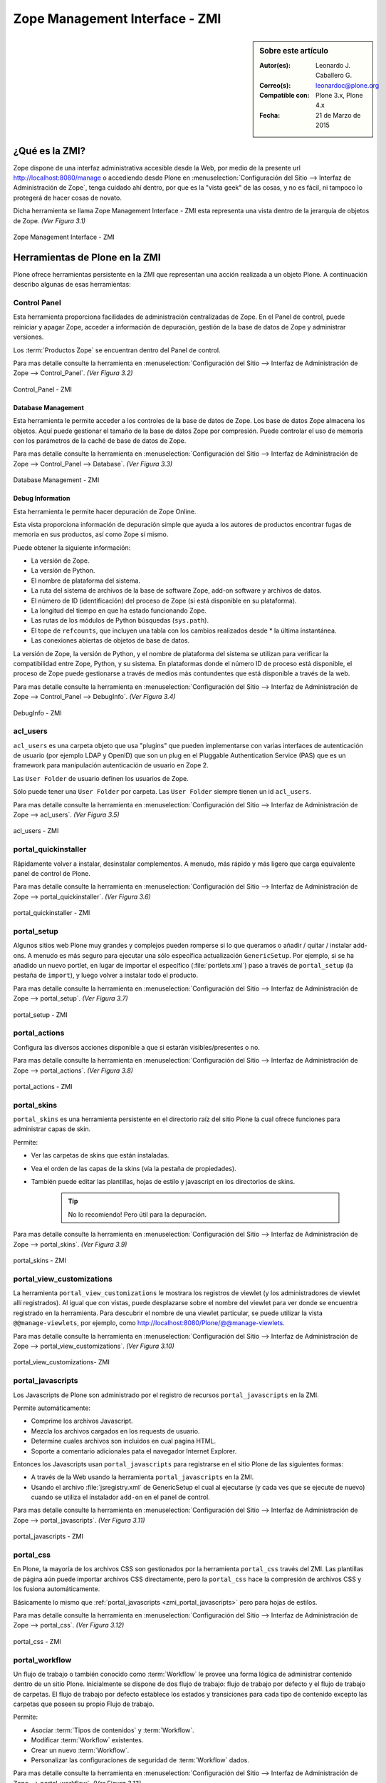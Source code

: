 .. -*- coding: utf-8 -*-

.. _zmi:

Zope Management Interface - ZMI
===============================

.. sidebar:: Sobre este artículo

    :Autor(es): Leonardo J. Caballero G.
    :Correo(s): leonardoc@plone.org
    :Compatible con: Plone 3.x, Plone 4.x
    :Fecha: 21 de Marzo de 2015

.. _que_es_zmi:

¿Qué es la ZMI?
---------------

Zope dispone de una interfaz administrativa accesible desde la Web, 
por medio de la presente url http://localhost:8080/manage o accediendo 
desde Plone en :menuselection:`Configuración del Sitio --> Interfaz de Administración de Zope`, 
tenga cuidado ahí dentro, por que es la "vista geek" de las cosas, y 
no es fácil, ni tampoco lo protegerá de hacer cosas de novato.

Dicha herramienta se llama Zope Management Interface - ZMI esta representa 
una vista dentro de la jerarquía de objetos de Zope. *(Ver Figura 3.1)*

.. figure:: ./zmi.png
  :alt: Zope Management Interface - ZMI
  :align: center
  :width: 465px
  :height: 283px

  Zope Management Interface - ZMI

.. _herramienta_plone_zmi:

Herramientas de Plone en la ZMI
-------------------------------

Plone ofrece herramientas persistente en la ZMI que representan una acción 
realizada a un objeto Plone. A continuación describo algunas de esas 
herramientas:

Control Panel
.............

Esta herramienta proporciona facilidades de administración centralizadas de Zope. 
En el Panel de control, puede reiniciar y apagar Zope, acceder a información de 
depuración, gestión de la base de datos de Zope y administrar versiones.

Los :term:`Productos Zope` se encuentran dentro del Panel de control.

Para mas detalle consulte la herramienta en :menuselection:`Configuración del Sitio --> Interfaz de Administración de Zope --> Control_Panel`. *(Ver Figura 3.2)*

.. figure:: ./zmi_control_panel.jpg
  :alt: Control_Panel - ZMI
  :align: center
  :width: 471px
  :height: 258px

  Control_Panel - ZMI

Database Management
:::::::::::::::::::

Esta herramienta le permite acceder a los controles de la base de datos de Zope. 
Los base de datos Zope almacena los objetos. Aquí puede gestionar el tamaño de la 
base de datos Zope por compresión. Puede controlar el uso de memoria con los parámetros 
de la caché de base de datos de Zope.

Para mas detalle consulte la herramienta en :menuselection:`Configuración del Sitio --> Interfaz de Administración de Zope --> Control_Panel --> Database`. *(Ver Figura 3.3)*

.. figure:: ./zmi_database_management.png
  :alt: Database Management - ZMI
  :align: center
  :width: 461px
  :height: 181px

  Database Management - ZMI

Debug Information
:::::::::::::::::

Esta herramienta le permite hacer depuración de Zope Online.

Esta vista proporciona información de depuración simple que ayuda a los autores de 
productos encontrar fugas de memoria en sus productos, así como Zope sí mismo.

Puede obtener la siguiente información:

-  La versión de Zope.

-  La versión de Python.

-  El nombre de plataforma del sistema.

-  La ruta del sistema de archivos de la base de software Zope, add-on software y archivos de datos.

-  El número de ID (identificación) del proceso de Zope (si está disponible en su plataforma).

-  La longitud del tiempo en que ha estado funcionando Zope.

-  Las rutas de los módulos de Python búsquedas (``sys.path``).

-  El tope de ``refcounts``, que incluyen una tabla con los cambios realizados desde * la última instantánea.

-  Las conexiones abiertas de objetos de base de datos.

La versión de Zope, la versión de Python, y el nombre de plataforma del sistema 
se utilizan para verificar la compatibilidad entre Zope, Python, y su sistema. 
En plataformas donde el número ID de proceso está disponible, el proceso de Zope 
puede gestionarse a través de medios más contundentes que está disponible a través 
de la web.

Para mas detalle consulte la herramienta en :menuselection:`Configuración del Sitio --> Interfaz de Administración de Zope --> Control_Panel --> DebugInfo`. *(Ver Figura 3.4)*

.. figure:: ./zmi_debugifo.png
  :alt: DebugInfo - ZMI
  :align: center
  :width: 700px
  :height: 331px

  DebugInfo - ZMI

.. _zmi_acl_users:

acl_users
.........

``acl_users`` es una carpeta objeto que usa "plugins" que pueden implementarse 
con varias interfaces de autenticación de usuario (por ejemplo LDAP y OpenID) 
que son un plug en el Pluggable Authentication Service (PAS) que es un framework 
para manipulación autenticación de usuario en Zope 2. 

Las ``User Folder`` de usuario definen los usuarios de Zope. 

Sólo puede tener una ``User Folder`` por carpeta. Las ``User Folder`` siempre tienen un id ``acl_users``.

Para mas detalle consulte la herramienta en :menuselection:`Configuración del Sitio --> Interfaz de Administración de Zope --> acl_users`. *(Ver Figura 3.5)*

.. figure:: ./zmi_acl_users.png
  :alt: acl_users - ZMI
  :align: center
  :width: 639px
  :height: 307px

  acl_users - ZMI

.. _zmi_portal_quickinstaller:

portal_quickinstaller
.....................

Rápidamente volver a instalar, desinstalar complementos. A menudo, más rápido 
y más ligero que carga equivalente panel de control de Plone.

Para mas detalle consulte la herramienta en :menuselection:`Configuración del Sitio --> Interfaz de Administración de Zope --> portal_quickinstaller`. *(Ver Figura 3.6)*

.. figure:: ./zmi_portal_quickinstaller.png
  :alt: portal_quickinstaller - ZMI
  :align: center
  :width: 540px
  :height: 290px

  portal_quickinstaller - ZMI

.. _zmi_portal_setup:

portal_setup
............

Algunos sitios web Plone muy grandes y complejos pueden romperse si lo que queramos 
o añadir / quitar / instalar add-ons. A menudo es más seguro para ejecutar una sólo 
específica actualización ``GenericSetup``. Por ejemplo, si se ha añadido un nuevo portlet,
en lugar de importar el específico (:file:`portlets.xml`) paso a través de ``portal_setup``
(la pestaña de ``import``), y luego volver a instalar todo el producto.

Para mas detalle consulte la herramienta en :menuselection:`Configuración del Sitio --> Interfaz de Administración de Zope --> portal_setup`. *(Ver Figura 3.7)*

.. figure:: ./zmi_portal_setup.png
  :alt: portal_setup - ZMI
  :align: center
  :width: 799px
  :height: 309px

  portal_setup - ZMI

.. _zmi_portal_actions:

portal_actions
..............

Configura las diversos acciones disponible a que si estarán visibles/presentes o no.

Para mas detalle consulte la herramienta en :menuselection:`Configuración del Sitio --> Interfaz de Administración de Zope --> portal_actions`. *(Ver Figura 3.8)*

.. figure:: ./zmi_portal_actions.png
  :alt: portal_actions - ZMI
  :align: center
  :width: 800px
  :height: 321px

  portal_actions - ZMI

.. _zmi_portal_skins:

portal_skins
............

``portal_skins`` es una herramienta persistente en el directorio raíz del sitio 
Plone la cual ofrece funciones para administrar capas de skin.

Permite: 

- Ver las carpetas de skins que están instaladas. 

- Vea el orden de las capas de la skins (vía la pestaña de propiedades). 

- También puede editar las plantillas, hojas de estilo y javascript en 
  los directorios de skins. 
    
    .. tip::
        No lo recomiendo! Pero útil para la depuración.

Para mas detalle consulte la herramienta en :menuselection:`Configuración del Sitio --> Interfaz de Administración de Zope --> portal_skins`. *(Ver Figura 3.9)*

.. figure:: ./zmi_portal_skins.png
  :alt: portal_skins - ZMI
  :align: center
  :width: 800px
  :height: 380px

  portal_skins - ZMI

.. _zmi_portal_view_customizations:

portal_view_customizations
..........................

La herramienta ``portal_view_customizations`` le mostrara los registros de viewlet 
(y los administradores de viewlet allí registrados). Al igual que con vistas, puede 
desplazarse sobre el nombre del viewlet para ver donde se encuentra registrado en 
la herramienta. Para descubrir el nombre de una viewlet particular, se puede utilizar 
la vista ``@@manage-viewlets``, por ejemplo, como http://localhost:8080/Plone/@@manage-viewlets.

Para mas detalle consulte la herramienta en :menuselection:`Configuración del Sitio --> Interfaz de Administración de Zope --> portal_view_customizations`. *(Ver Figura 3.10)*

.. figure:: ./zmi_portal_view_customizations.png
  :alt: portal_view_customizations - ZMI
  :align: center
  :width: 728px
  :height: 372px

  portal_view_customizations- ZMI

.. _zmi_portal_javascripts:

portal_javascripts
..................

Los Javascripts de Plone son administrado por el registro de recursos ``portal_javascripts`` en la ZMI.

Permite automáticamente:

-  Comprime los archivos Javascript.

-  Mezcla los archivos cargados en los requests de usuario.

-  Determine cuales archivos son incluidos en cual pagina HTML.

-  Soporte a comentario adicionales pata el navegador Internet Explorer.

Entonces los Javascripts usan ``portal_javascripts`` para registrarse en el sitio Plone de las siguientes formas:

-  A través de la Web usando la herramienta ``portal_javascripts`` en la ZMI.

-  Usando el archivo :file:`jsregistry.xml` de GenericSetup el cual al ejecutarse 
   (y cada ves que se ejecute de nuevo) cuando se utiliza el instalador 
   ``add-on`` en el panel de control.

Para mas detalle consulte la herramienta en :menuselection:`Configuración del Sitio --> Interfaz de Administración de Zope --> portal_javascripts`. *(Ver Figura 3.11)*

.. figure:: ./zmi_portal_javascripts.png
  :alt: portal_javascripts - ZMI
  :align: center
  :width: 766px
  :height: 431px

  portal_javascripts - ZMI

.. _zmi_portal_css:

portal_css
..........

En Plone, la mayoría de los archivos CSS son gestionados por la herramienta 
``portal_css`` través del ZMI. Las plantillas de página aún puede importar 
archivos CSS directamente, pero la ``portal_css`` hace la compresión de archivos 
CSS y los fusiona automáticamente.

Básicamente lo mismo que :ref:`portal_javascripts <zmi_portal_javascripts>` 
pero para hojas de estilos.

Para mas detalle consulte la herramienta en :menuselection:`Configuración del Sitio --> Interfaz de Administración de Zope --> portal_css`. *(Ver Figura 3.12)*

.. figure:: ./zmi_portal_css.png
  :alt: portal_css - ZMI
  :align: center
  :width: 766px
  :height: 431px

  portal_css - ZMI

.. _zmi_portal_workflow:

portal_workflow
...............

Un flujo de trabajo o también conocido como :term:`Workflow` le provee una forma
lógica de administrar contenido dentro de un sitio Plone. Inicialmente se dispone
de dos flujo de trabajo: flujo de trabajo por defecto y el flujo de trabajo de carpetas.
El flujo de trabajo por defecto establece los estados y transiciones para cada tipo de contenido 
excepto las carpetas que poseen su propio Flujo de trabajo.

Permite: 

- Asociar :term:`Tipos de contenidos` y :term:`Workflow`.

- Modificar :term:`Workflow` existentes.

- Crear un nuevo :term:`Workflow`.

- Personalizar las configuraciones de seguridad de :term:`Workflow` dados.

Para mas detalle consulte la herramienta en :menuselection:`Configuración del Sitio --> Interfaz de Administración de Zope --> portal_workflow`. *(Ver Figura 3.13)*

.. figure:: ./zmi_portal_workflow.png
  :alt: portal_workflow - ZMI
  :align: center
  :width: 766px
  :height: 431px

  portal_workflow - ZMI

.. _zmi_portal_catalog:

portal_catalog
..............

Provee un mecanismo poderoso de indexación y búsqueda en la :ref:`ZODB <que_es_zodb>`
denominado :term:`Zcatalog`. Es una clase envoltorio (``wrapper``) de *ZCatalog* que
provee índices adicionales, metadatos y políticas específicas para las operaciones de
un sitio Plone.

Permite:

- Seleccionar vocabulario: (inglés, japonés, etc).

- Seleccionar metadata: Los valores de los atributos que coinciden con el nombre 
  en esta lista son los catalogados.

- Seleccionar índices: Los valores de cualquier atributo y método que coincide con 
  un índice en esta lista son los indexados.

- Localizar y agregar objetos al catálogo.

- Actualizar manualmente objetos en el catálogo.

- Remover objetos del catálogo.

Esta herramienta le permite a usted indexar y hacer búsquedas para objetos Zope, mas 
el ``ZCatalog`` no es simplemente un sistema administración de datos que le permite 
buscar a través de contenido. Usted tiene la opción de almacenar las propiedades en 
el Catálogo y cuales atributos se utilizan para la búsqueda.

Una vez que se introduce un conjunto de objetos en el catálogo, usted será capaz de 
actualizar el inventario objeto agregando, actualización de los objetos, o borrar estos.

Para mas detalle consulte la herramienta en :menuselection:`Configuración del Sitio --> Interfaz de Administración de Zope --> portal_catalog`. *(Ver Figura 3.14)*

.. figure:: ./zmi_portal_catalog.png
  :alt: portal_catalog - ZMI
  :align: center
  :width: 742px
  :height: 288px

  portal_catalog - ZMI

**¿Cómo actualizar el índice de objetos de la ZODB con Zcatalog?**

.. todo::
    Por definir por que este punto.

.. warning::

    Por precaución haga un respaldo de tu :ref:`ZODB <que_es_zodb>` en ubicada por defecto 
    en el directorio :file:`var/filestorage/Data.*`

Accede a tu ZMI de tu sitio Plone :menuselection:`Configuración del Sitio --> Interfaz de Administración de Zope --> portal_catalog --> Advanced` allí encontrara las siguientes opciones: *(Ver Figura 3.15)*

.. figure:: ./zmi_portal_catalog_Advanced.png
  :alt: portal_catalog - Advanced - ZMI
  :align: center
  :width: 742px
  :height: 288px

  portal_catalog - Advanced - ZMI

**Catalog Maintenance:** con esta tarea realizas la actualización del catálogo, 
el cual actualizará todos los registros del catálogo y eliminar registros no 
válidos. Para ello, en la limpieza de todos los índices y volver a catalogar 
todos los objetos actualmente indexados. 

.. warning:: 
   
   La eliminación del catálogo eliminará todas las entradas. Si desea realizar esta 
   tarea presione el botón **Clear Catalog**.
   
   El registro de los progresos por cada N objetos re-indexado al registro Zope (esta 
   definido en 0 para deshabilitar el registro). Para activar esta funcionalidad debe 
   cambiar el valor a 1 y presione el botón **Change**.

**Clear and Rebuild:** con esta tarea se se eliminarán todas las entradas del catálogo, 
y luego caminar todo el portal en busca de objetos de contenido que deben ser indexados 
en el catálogo y el índice de ellos. Haciendo esto eliminará las entradas inapropiados 
del catálogo de portal (scripts, plantillas) y conservar todo el contenido indexado. 
Esto puede tomar mucho tiempo, pero es la forma correcta de reconstruir un catálogo que 
ha tenido indebidamente objetos añadidos o eliminados.

.. _zmi_portal_migration:

portal_migration
................

Provee una interfaz gráfica que le permite actualizar cada sitio Plone a las ultimas versiones 
disponible en su sistema de archivos:

Permite:

- Actualizar su sitio Plone a las ultimas versiones disponible en su sistema de archivos.

- Ejecutar la actualización e imprimirla sin afectar ningún cambio dentro de la :ref:`ZODB <que_es_zodb>`, 
  ideal para hacer pruebas de la actualización antes de aplicarla.

Esta herramienta le permite aplicar los cambios dentro de cada sitio Plone que hospeda 
dentro de su instancia Zope, esto significa que aunque usted allá actualizo los cambios 
e instalado en su sistema de archivos parches de seguridad o migrado a una nueva versión 
de Plone, están no son aplicadas automáticamente en cada :ref:`ZODB <que_es_zodb>` de sus 
sitios desplegados.

Para mas detalle consulte la herramienta en :menuselection:`Interfaz de Administración de Zope --> portal_migration`. *(Ver Figura 3.16)*

.. figure:: ./zmi_portal_migration.png
  :alt: portal_migration - ZMI
  :align: center
  :width: 486px
  :height: 393px

  portal_migration - ZMI

temp_folder
...........

``Temporary Folders`` son las carpetas que almacenan sus contenidos "en memoria", 
en la misma forma como un disco RAM. El contenido de una carpeta temporal se pierden 
al apagar.

Por defecto, Zope creará una carpeta temporal llamada ``temp_folder`` en la raíz de todas 
las instalaciones de Zope. Esta carpeta temporal será utilizada por la maquinaria Zope 
sesiones, pero puede ser utilizado para otros propósitos.

Para mas detalle consulte la herramienta en :menuselection:`Configuración del Sitio --> Interfaz de Administración de Zope --> temp_folder`. *(Ver Figura 3.17)*

.. figure:: ./zmi_temp_folder.png
  :alt: temp_folder - ZMI
  :align: center
  :width: 540px
  :height: 154px

  temp_folder - ZMI

Referencias
...........

- `Using the Zope Management Interface`_.

- `Anatomía de Plone`_ de la empresa menttes.

- `Zope Management Interface know-how for better Plone development`_.

.. _ZMI (Zope Management Interface): http://wiki.zope.org/zope2/ZMIZopeManagementInterface
.. _Zope Management Interface: https://weblion.psu.edu/trac/weblion/wiki/ZopeManagementInterface
.. _Using the Zope Management Interface: http://docs.zope.org/zope2/zope2book/UsingZope.html
.. _Anatomía de Plone: http://www.slideshare.net/r0ver/anatomia-de-plone
.. _Zope Management Interface know-how for better Plone development: http://stackoverflow.com/questions/5098499/zope-management-interface-know-how-for-better-plone-development
